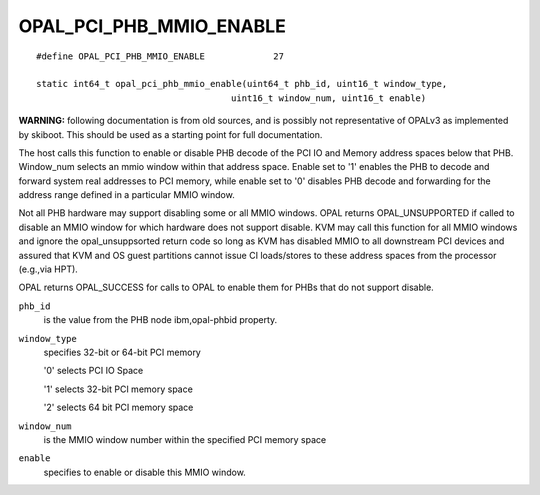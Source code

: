 OPAL_PCI_PHB_MMIO_ENABLE
========================
::

   #define OPAL_PCI_PHB_MMIO_ENABLE		27

   static int64_t opal_pci_phb_mmio_enable(uint64_t phb_id, uint16_t window_type,
					uint16_t window_num, uint16_t enable)

**WARNING:** following documentation is from old sources, and is possibly
not representative of OPALv3 as implemented by skiboot. This should be
used as a starting point for full documentation.


The host calls this function to enable or disable PHB decode of the PCI IO
and Memory address spaces below that PHB. Window_num selects an mmio window
within that address space. Enable set to '1' enables the PHB to decode and
forward system real addresses to PCI memory, while enable set to '0' disables
PHB decode and forwarding for the address range defined in a particular MMIO
window.

Not all PHB hardware may support disabling some or all MMIO windows. OPAL
returns OPAL_UNSUPPORTED if called to disable an MMIO window for which
hardware does not support disable. KVM may call this function for all MMIO
windows and ignore the opal_unsuppsorted return code so long as KVM has
disabled MMIO to all downstream PCI devices and assured that KVM and OS guest
partitions cannot issue CI loads/stores to these address spaces from the
processor (e.g.,via HPT).

OPAL returns OPAL_SUCCESS for calls to OPAL to enable them for PHBs that do
not support disable.

``phb_id``
  is the value from the PHB node ibm,opal-phbid property.

``window_type``
  specifies 32-bit or 64-bit PCI memory

  '0' selects PCI IO Space

  '1' selects 32-bit PCI memory space

  '2' selects 64 bit PCI memory space

``window_num``
  is the MMIO window number within the specified PCI memory space

``enable``
  specifies to enable or disable this MMIO window.
